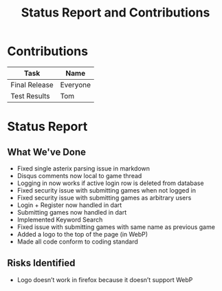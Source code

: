 #+TITLE:     Status Report and Contributions
#+AUTHOR:    
#+EMAIL:     
#+DESCRIPTION:
#+KEYWORDS:
#+LANGUAGE:  en
#+OPTIONS:   H:3 num:t toc:t \n:nil @:t ::t |:t ^:t -:t f:t *:t <:t author:nil timestamp:nil
#+OPTIONS:   TeX:t LaTeX:t skip:nil d:t todo:t pri:nil tags:t
#+INFOJS_OPT: view:nil toc:nil ltoc:t mouse:underline buttons:0 path:http://orgmode.org/org-info.js
#+EXPORT_SELECT_TAGS: export
#+EXPORT_EXCLUDE_TAGS: noexport
#+LINK_UP:   
#+LINK_HOME: 
#+XSLT:
* Contributions
| Task          | Name     |
|---------------+----------|
| Final Release | Everyone |
| Test Results  | Tom      |
* Status Report
** What We've Done
- Fixed single asterix parsing issue in markdown
- Disqus comments now local to game thread
- Logging in now works if active login row is deleted from database
- Fixed security issue with submitting games when not logged in
- Fixed security issue with submitting games as arbitrary users
- Login + Register now handled in dart
- Submitting games now handled in dart
- Implemented Keyword Search
- Fixed issue with submitting games with same name as previous game
- Added a logo to the top of the page (in WebP)
- Made all code conform to coding standard
** Risks Identified
- Logo doesn’t work in firefox because it doesn’t support WebP
